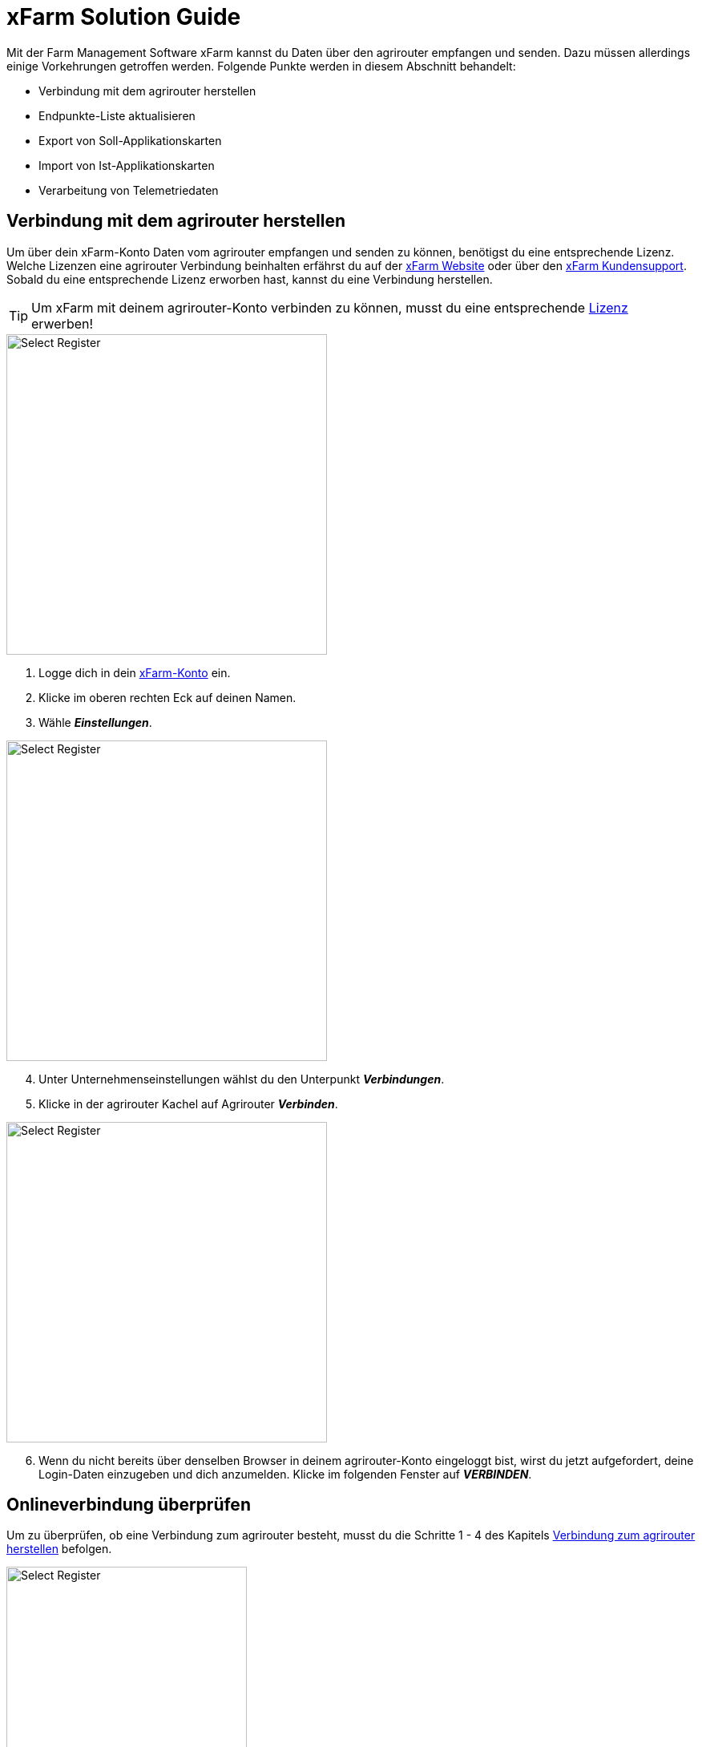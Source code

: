 = xFarm Solution Guide

Mit der Farm Management Software xFarm kannst du Daten über den agrirouter empfangen und senden. Dazu müssen allerdings einige Vorkehrungen getroffen werden. Folgende Punkte werden in diesem Abschnitt behandelt:

* Verbindung mit dem agrirouter herstellen
* Endpunkte-Liste aktualisieren
* Export von Soll-Applikationskarten
* Import von Ist-Applikationskarten
* Verarbeitung von Telemetriedaten

[#connect-agrirouter]
== Verbindung mit dem agrirouter herstellen

Um über dein xFarm-Konto Daten vom agrirouter empfangen und senden zu können, benötigst du eine entsprechende Lizenz. Welche Lizenzen eine agrirouter Verbindung beinhalten erfährst du auf der https://xfarm.ag/packages/?lang=en[xFarm Website, window="_blank"] oder über den https://xfarm.ag/contacts/?lang=en[xFarm Kundensupport, window="_blank"]. Sobald du eine entsprechende Lizenz erworben hast, kannst du eine Verbindung herstellen.

[TIP]
====
Um xFarm mit deinem agrirouter-Konto verbinden zu können, musst du eine entsprechende https://xfarm.ag/packages/?lang=en[Lizenz] erwerben!
====

[.float-group]
--
[.right]
image::interactive_agrirouter/xfarm/xfarm-connect-agrirouter-1-de.png[Select Register, 400]

. Logge dich in dein https://app.xfarm.ag/[xFarm-Konto, window="_blank"] ein.
. Klicke im oberen rechten Eck auf deinen Namen.
. Wähle *_Einstellungen_*.
--

[.float-group]
--
[.left]
image::interactive_agrirouter/xfarm/xfarm-connect-agrirouter-2-de.png[Select Register, 400]

[start=4]
. Unter Unternehmenseinstellungen wählst du den Unterpunkt *_Verbindungen_*.
. Klicke in der agrirouter Kachel auf Agrirouter *_Verbinden_*.
--

[.float-group]
--
[.right]
image::interactive_agrirouter/xfarm/xfarm-connect-agrirouter-3-de.png[Select Register, 400]

[start=6]
. Wenn du nicht bereits über denselben Browser in deinem agrirouter-Konto eingeloggt bist, wirst du jetzt aufgefordert, deine Login-Daten einzugeben und dich anzumelden. Klicke im folgenden Fenster auf *_VERBINDEN_*.  
--

== Onlineverbindung überprüfen
Um zu überprüfen, ob eine Verbindung zum agrirouter besteht, musst du die Schritte 1 - 4 des Kapitels <<#connect-agrirouter,Verbindung zum agrirouter herstellen>> befolgen. 

[.float-group]
--
[.right]
image::interactive_agrirouter/xfarm/xfarm-check-connection-de.png[Select Register, 300]

Überprüfe, ob bei der Kachel für *_Agrirouter_* der Status *_Verbunden_* angezeigt wird. Ist das der Fall, besteht eine aktive Verbindung. 
--

## Endpunkte aktualisieren

Solange du xFarm mit deinem agrirouter-Konto verbunden hast, werden neu hinzugefügte Endpunkte des agrirouters automatisch in der xFarm Software aktualisiert. Du kannst die Endpunkte, die bspw. eine Telemetrieeinheit wie ein Terminal sein können, mit deinen Maschinen verknüpfen. DAs funktioniert auf zwei Weisen:

* Über das Maschinen-Menü, oder
* Über den Task Viewer 

Wie das funktioniert, erfährst du im Folgenden.

[TIP]
====
xFarm aktualisiert die Endpunkte deines agrirouter-Kontos automatisch. Du kannst sie lediglich mit einer Maschine auf deinem Maschinenpark verknüpfen. 
====

### Über das Maschinen Menü
image::interactive_agrirouter/xfarm/xfarm-update-endpoints-machine-1-de.png[Select Register, 800]

. Wähle in der Seitenleiste links die Option *_Maschinen_*.
. Klicke nun auf *_Maschinenpark_*, und wähle Maschine, die du verbinden möchtest.

image::interactive_agrirouter/xfarm/xfarm-update-endpoints-machine-2-de.png[Select Register, 800]

[start=3]
. Klicke auf den Button *_Gerät anschließen_*.
. Wähle die Option *_Agrirouter_* aus.
. Klicke auf *_Weiter_*.

### Über den Task-Viewer

[.float-group]
--
[.right]
image::interactive_agrirouter/xfarm/xfarm-update-endpoints-taskviewer-1-de.png[Select Register, 400]

. Wähle in der Seitenleiste links die Option *_Task Viewer_*.
. Klicke im oberen Bereich auf *_Task_*.
--

[.float-group]
--
[.left]
image::interactive_agrirouter/xfarm/xfarm-update-endpoints-taskviewer-2-de.png[Select Register, 400]

[start=3]
. Du findest im unteren Bereich unter *_Devices_* nun alle Endpunkte, die verbunden sind, denen aber noch keine Maschine zugeordnet ist. Klicke bei dem Endpunkt, den du mit einer Maschine verbinden möchtest, auf *_Abgleichen_*.
--

[.float-group]
--
[.right]
image::interactive_agrirouter/xfarm/xfarm-update-endpoints-taskviewer-3-de.png[Select Register, 400]

[start=4]
. Wähle nun die Maschine aus, mit der du den Endpunkt verbinden möchtest oder erstelle eine neue.
. Klicke auf *_Abgleichen_*.
--

[#exportmaps]
## Export von Applikationskarten

Mit dem agrirouter kannst du drahtlos Applikationskarten von xFarm an deine Maschinen bzw. Endpunkte senden. Voraussetzung hierfür ist, dass du bereits eine Applikationskarte erstellt hast.

[TIP]
====
Beachte bei der Erstellung einer Applikationskarte immer auf die Anforderungen der Maschine, an die sie gesendet werden soll (bspw. kg/ha, Körner/ha, oder cm Pflanzenabstand).
====

image::interactive_agrirouter/xfarm/xfarm-export-maps-1-de.png[Select Register, 800]

. Wähle in der Seitenleiste links die Option *_Aktivitäten_*.
. Klicke in der Tabelle auf die Aufgabe bzw. Applikationskarte, die du exportieren möchtest.

image::interactive_agrirouter/xfarm/xfarm-export-maps-2-de.png[Select Register, 800]

[start=3]
. Klicke am unteren Bildschirmrand auf die Option *_An Maschine senden_*.
. Wähle im Dropdown-Menü unter *_Anbieter auswählen_* die Option ***AGRIROUTER*** aus.
. Wähle im Dropdown-Menü unter *_Maschinen und Werkzeuge_* die Maschine aus, an welche du die Applikationskarte senden möchtest.
. Klicke auf *_Senden_*.
. Nun erscheint am oberen Bildschirmrand eine Meldung, die dir anzeigt, dass deine Aufgabe erfolgreich an deine Maschine gesendet wurde.

### Eine Applikationskarte an mehrere Endpunkte senden

Manchmal kann es Sinn machen, eine Applikationskarte direkt an mehrere Endpunkte zu senden. Bspw., wenn bei Arbeitsbeginn nicht klar ist, welcher Fahrer als erstes bereit für eine bestimmte Aufgabe ist. Wie das funktioniert, erfährst du im Folgenden:

. Führe die Schritte 1 - 4 des Kapitels <<exportmaps,Export von Applikationskarten>> aus.

[.float-group]
--
[.right]
image::interactive_agrirouter/xfarm/xfarm-export-several-maps-de.png[Select Register, 400]

[start=2]
. Wähle im Dropdown-Menü unter *_Maschinen und Werkzeuge_* alle Maschinen oder Werkzeuge aus, an die due die Applikationskarte senden möchtest.
. Klicke auf *_Senden_*.
. Nun erscheint am oberen Bildschirmrand eine Meldung, die dir anzeigt, dass deine Aufgabe erfolgreich an deine Endpunkte gesendet wurde.
--

## Import von Applikationskarten (As-Applied-Karten)

Nach der Ausbringung von bspw. Saatgut können Applikationskarten auch vom Terminal über den agrirouter an dein xFarm-Konto gesendet werden. Wie diese abgerufen werden können, erfährst du im Folgenden.

image::interactive_agrirouter/xfarm/xfarm-import-maps-de.png[Select Register, 800]

. Wähle in der Seitenleiste links die Option *_Task Viewer_*.
. Klicke im oberen Bereich auf *_Task_*.
. Wähle im Dropdown-Menü unter *_Anbieter auswählen_* die Option *_AGRIROUTER_* aus.
. Wähle im Dropdown-Menü unter *_Maschinen und Werkzeuge_* die Maschine aus, von welchen du As-Applied-Karten abrufen möchtest.
. Klicke in der Aufgabenliste bei den Dateien, die du importieren möchtest, auf das Download-Symbol.

## Verarbeitung von Telemetriedaten

In diesem Abschnitt erfährst du, wie du mit xFarm Telemetriedaten, die über den agrirouter gesendet wurden, abrufen kannst. Du kannst Telemetriedaten über den Menüpunkt *_Maschinen_* oder den *_Task-Viewer_*  abrufen.

### Über das Maschinen-Menü

Das Maschinen-Menü ist die einfachste Option, auf Maschinendaten zuzugreifen. Innerhalb des Maschinen-Menüs kannst du alle Maschinendaten (Aufgaben, Telemetrie usw.) von allen Datenaustauschplattformen sehen, nicht nur die des agrirouters. Deshalb musst du im Folgenden an keiner Stelle explizit eine agrirouter-Option auswählen.

image::interactive_agrirouter/xfarm/xfarm-telemetry-machine-1-de.png[Select Register, 800]

. Wähle in der Seitenleiste links die Option *_Maschinen_*.
. Klicke nun auf *_Maschinenpark_* und wähle die Maschine, von der du die Telemetriedaten abrufen möchtest.

image::interactive_agrirouter/xfarm/xfarm-telemetry-machine-2-de.png[Select Register, 800]

[start=3]
. Klicke nun den Reiter *_Report_*.
. Wähle das Datum, von welchem du die Telemetriedaten abrufen möchtest.

[TIP]
====
Der grüne Kreis im Kalender zeigt an, von welchen Daten Telemetriedaten verfügbar sind.
====

[start=5]
. Klicke auf *_Ansehen_*.

### Über den Task Viewer
image::interactive_agrirouter/xfarm/xfarm-telemetry-taskviewer-de.png[Select Register, 800]

. Wähle in der Seitenleiste links die Option *_Task Viewer_*.
. Klicke im oberen Bereich auf *_Task_*.
. Wähle im Dropdown-Menü unter *_Anbieter auswählen_* die Option *_AGRIROUTER_* aus.
. Wähle im Dropdown-Menü unter *_Maschinen und Werkzeuge_* die Maschine oder das Werkzeug aus, von welchen du die Telemetriedaten abrufen möchtest.
. In der Aufgabenliste erkennst du die Telemtriedaten daran, dass die zip-Datei den Namenszusatz *_telemetry_* hat.
